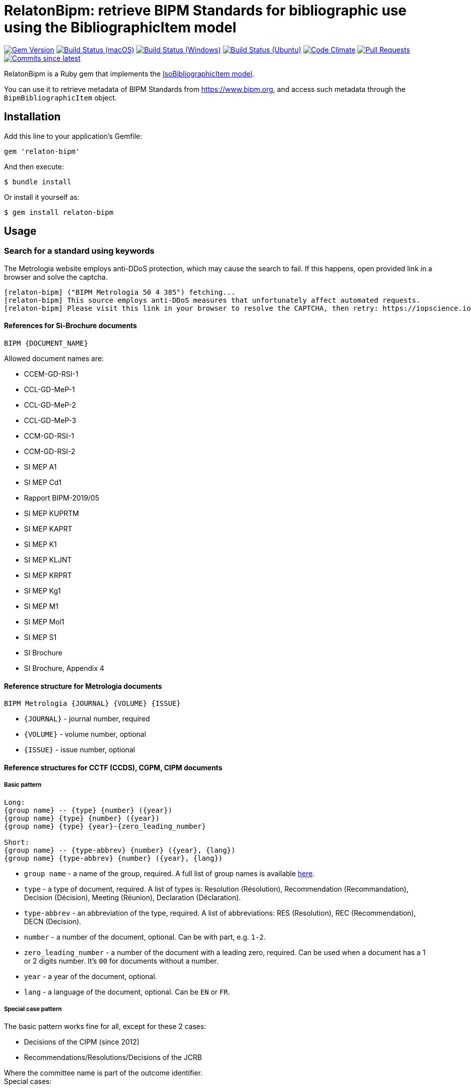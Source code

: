 = RelatonBipm: retrieve BIPM Standards for bibliographic use using the BibliographicItem model

image:https://img.shields.io/gem/v/relaton-bipm.svg["Gem Version", link="https://rubygems.org/gems/relaton-bipm"]
image:https://github.com/relaton/relaton-bipm/workflows/macos/badge.svg["Build Status (macOS)", link="https://github.com/relaton/relaton-bipm/actions?workflow=macos"]
image:https://github.com/relaton/relaton-bipm/workflows/windows/badge.svg["Build Status (Windows)", link="https://github.com/relaton/relaton-bipm/actions?workflow=windows"]
image:https://github.com/relaton/relaton-bipm/workflows/ubuntu/badge.svg["Build Status (Ubuntu)", link="https://github.com/relaton/relaton-bipm/actions?workflow=ubuntu"]
image:https://codeclimate.com/github/relaton/relaton-bipm/badges/gpa.svg["Code Climate", link="https://codeclimate.com/github/relaton/relaton-bipm"]
image:https://img.shields.io/github/issues-pr-raw/relaton/relaton-bipm.svg["Pull Requests", link="https://github.com/relaton/relaton-bipm/pulls"]
image:https://img.shields.io/github/commits-since/relaton/relaton-bipm/latest.svg["Commits since latest",link="https://github.com/relaton/relaton-bipm/releases"]

RelatonBipm is a Ruby gem that implements the https://github.com/metanorma/metanorma-model-iso#iso-bibliographic-item[IsoBibliographicItem model].

You can use it to retrieve metadata of BIPM Standards from https://www.bipm.org, and access such metadata through the `BipmBibliographicItem` object.

== Installation

Add this line to your application's Gemfile:

[source,ruby]
----
gem 'relaton-bipm'
----

And then execute:

    $ bundle install

Or install it yourself as:

    $ gem install relaton-bipm

== Usage

=== Search for a standard using keywords

The Metrologia website employs anti-DDoS protection, which may cause the search to fail. If this happens, open provided link in a browser and solve the captcha.

----
[relaton-bipm] ("BIPM Metrologia 50 4 385") fetching...
[relaton-bipm] This source employs anti-DDoS measures that unfortunately affect automated requests.
[relaton-bipm] Please visit this link in your browser to resolve the CAPTCHA, then retry: https://iopscience.iop.org/article/10.1088/0026-1394/50/4/385
----

==== References for Si-Brochure documents

`BIPM {DOCUMENT_NAME}`

Allowed document names are:

- CCEM-GD-RSI-1
- CCL-GD-MeP-1
- CCL-GD-MeP-2
- CCL-GD-MeP-3
- CCM-GD-RSI-1
- CCM-GD-RSI-2
- SI MEP A1
- SI MEP Cd1
- Rapport BIPM-2019/05
- SI MEP KUPRTM
- SI MEP KAPRT
- SI MEP K1
- SI MEP KLJNT
- SI MEP KRPRT
- SI MEP Kg1
- SI MEP M1
- SI MEP Mol1
- SI MEP S1
- SI Brochure
- SI Brochure, Appendix 4

==== Reference structure for Metrologia documents

`BIPM Metrologia {JOURNAL} {VOLUME} {ISSUE}`

- `{JOURNAL}` - journal number, required
- `{VOLUME}` - volume number, optional
- `{ISSUE}` - issue number, optional

==== Reference structures for CCTF (CCDS), CGPM, CIPM documents

===== Basic pattern

----
Long:
{group name} -- {type} {number} ({year})
{group name} {type} {number} ({year})
{group name} {type} {year}-{zero_leading_number}

Short:
{group name} -- {type-abbrev} {number} ({year}, {lang})
{group name} {type-abbrev} {number} ({year}, {lang})
----

- `group name` - a name of the group, required. A full list of group names is available https://github.com/metanorma/bipm-editor-guides/blob/main/sources/bipm-outcomes-en.adoc#appendix-a-bipm-groups-and-codes[here].
- `type` - a type of document, required. A list of types is: Resolution (Résolution), Recommendation (Recommandation), Decision (Décision), Meeting (Réunion), Declaration (Déclaration).
- `type-abbrev` - an abbreviation of the type, required. A list of abbreviations: RES (Resolution), REC (Recommendation), DECN (Decision).
- `number` - a number of the document, optional. Can be with part, e.g. `1-2`.
- `zero_leading_number` - a number of the document with a leading zero, required. Can be used when a document has a 1 or 2 digits number. It's `00` for documents without a number.
- `year` - a year of the document, optional.
- `lang` - a language of the document, optional. Can be `EN` or `FR`.

===== Special case pattern

The basic pattern works fine for all, except for these 2 cases:

- Decisions of the CIPM (since 2012)
- Recommendations/Resolutions/Decisions of the JCRB

Where the committee name is part of the outcome identifier. +
Special cases:

----
Decision CIPM/111-10 (2022) / Décision CIPM/111-10 (2022)
Recommendation JCRB/43-1 (2021) / Recommandation JCRB/43-1 (2021)
----

===== Single language version (English)

`type` can be:

- Resolution (RES)
- Recommendation (REC)
- Decision (DECN)
- Statement (DECL)

e.g.

----
CCTF -- Recommendation 2 (1970)
CCTF -- REC 2 (1970, EN)
----

Special cases:

----
Decision CIPM/111-10 (2022)
CIPM DECN CIPM/111-10 (2022, EN)
Recommendation JCRB/43-1 (2021)
JCRB REC JCRB/43-1 (2021, EN)
----

===== Single language version (French)

`type` can be:

- Résolution (RES)
- Recommandation (REC)
- Décision (DECN)
- Déclaration (DECL)

e.g.

----
CCTF -- Recommandation 2 (1970)
CCTF -- REC 2 (1970, FR)
----

Special cases:

----
Décision CIPM/111-10 (2022)
CIPM DECN CIPM/111-10 (2022, FR)
Recommandation JCRB/43-1 (2021)
JCRB REC JCRB/43-1 (2021, FR)
----

===== Dual language version (language independent version)

`type` can be in their respective languages or the following abbreviations:

- RES
- REC
- DECN
- DECL

----
CCTF -- Recommandation 2 (1970) / Recommendation 2 (1970)
CCTF REC 2 (1970)
----

Special cases:

----
Decision CIPM/110-10 (2022) / Décision CIPM/111-10 (2022)
CIPM DECN CIPM/110-10 (2022)
Recommendation JCRB/43-1 (2021) / Recommandation JCRB/43-1 (2021)
JCRB REC JCRB/43-1 (2021)
----

=== Configuration

Configuration is optional. The available option is `logger` which is a `Logger` instance. By default, the logger is `Logger.new($stderr)` with `Logger::WARN` level. To change the logger level, use `RelatonBipm.configure` block.

[source,ruby]
----
require 'relaton_bipm'
=> true

RelatonBipm.configure do |config|
  config.logger.level = Logger::DEBUG
end
----

==== Examples

[source,ruby]
----
# get BIPM brochure
item = RelatonBipm::BipmBibliography.get "BIPM SI Brochure"
[relaton-bipm] (BIPM SI Brochure) fetching...
[relaton-bipm] (BIPM SI Brochure) found `BIPM SI Brochure`
=> #<RelatonBipm::BipmBibliographicItem:0x007ffb83982fe8
...

# get BIPM Metrologia page
bib = RelatonBipm::BipmBibliography.get "BIPM Metrologia 29 6 001"
[relaton-bipm] (BIPM Metrologia 29 6 001) fetching...
[relaton-bipm] (BIPM Metrologia 29 6 001) found `Metrologia 29 6 001`
=> #<RelatonBipm::BipmBibliographicItem:0x007f8857f94d40
...

# get CGPM meetings
RelatonBipm::BipmBibliography.get "CGPM 1st Meeting (1889)"
[relaton-bipm] (CGPM 1st Meeting (1889)) fetching...
[relaton-bipm] (CGPM 1st Meeting (1889)) found `CGPM 1th meeting (1889)`
=> #<RelatonBipm::BipmBibliographicItem:0x00007f7fd02aba28
...

# get CGPM resolutions
RelatonBipm::BipmBibliography.get "CGPM RES (1889, E)"
[relaton-bipm] (CGPM RES (1889, E)) fetching...
[relaton-bipm] (CGPM RES (1889, E)) found `CGPM RES (1889)`
=> #<RelatonBipm::BipmBibliographicItem:0x00007f80421f93d8
...

RelatonBipm::BipmBibliography.get "CGPM Resolution (1889)"
[relaton-bipm] (CGPM Resolution (1889)) fetching...
[relaton-bipm] (CGPM Resolution (1889)) found `CGPM RES (1889)`
=> #<RelatonBipm::BipmBibliographicItem:0x00007f8017f60c18
...

RelatonBipm::BipmBibliography.get "CGPM Résolution (1889)"
[relaton-bipm] (CGPM Résolution (1889)) fetching...
[relaton-bipm] (CGPM Résolution (1889)) found `CGPM RES (1889)`
=> #<RelatonBipm::BipmBibliographicItem:0x00007f8017f492e8
...

# get CIPM decision by year and decision number
RelatonBipm::BipmBibliography.get "BIPM Decision CIPM/101-1 (2012)"
[relaton-bipm] (BIPM Decision CIPM/101-1 (2012)) fetching...
[relaton-bipm] (BIPM Decision CIPM/101-1 (2012)) found `CIPM DECN 101-1 (2012)`
=> #<RelatonBipm::BipmBibliographicItem:0x00007f8017f2bd88
...

RelatonBipm::BipmBibliography.get "BIPM DECN CIPM/101-1 (2012, E)"
[relaton-bipm] (BIPM DECN CIPM/101-1 (2012, E)) fetching...
[relaton-bipm] (BIPM DECN CIPM/101-1 (2012, E)) found `CIPM DECN 101-1 (2012)`
=> #<RelatonBipm::BipmBibliographicItem:0x00007f8017f39438
...

# get CIPM recommendation
RelatonBipm::BipmBibliography.get "CIPM Recommendation 1 (2005)"
[relaton-bipm] (CIPM Recommendation 1 (2005)) fetching...
[relaton-bipm] (CIPM Recommendation 1 (2005)) found `CIPM REC 1 (2005)`
=> #<RelatonBipm::BipmBibliographicItem:0x00007f8017f31da0
...

RelatonBipm::BipmBibliography.get "CIPM REC 1 (2005, FR)"
[relaton-bipm] (CIPM REC 1 (2005, FR)) fetching...
[relaton-bipm] (CIPM REC 1 (2005, FR)) found `CIPM REC 1 (2005)`
=> #<RelatonBipm::BipmBibliographicItem:0x00007f80422100d8
...
----

=== XML serialization

[source,ruby]
----
item.to_xml
=> "<bibitem id="BIPMSIBrochure" type="standard" schema-version="v1.2.1">
      <fetched>2022-12-02</fetched>
      <title type="main" format="text/plain" language="en">The International System of Units</title>
      <title type="cover" format="text/plain" language="en">The International System of Units (SI)</title>
      <title type="main" format="text/plain" language="fr">Le Système international d’unités</title>
      <title type="cover" format="text/plain" language="fr">Le Système international d’unités (SI)</title>
      <docidentifier type="BIPM" primary="true">BIPM SI Brochure</docidentifier>
      ...
    </bibitem>"
----

With argument `bibdata: true` it outputs XML wrapped by `bibdata` element and adds flavor `ext` element.

[source,ruby]
----
item.to_xml bibdata: true
=> "<bibdata type="standard" schema-version="v1.2.1">
      <fetched>2022-12-02</fetched>
      <title type="main" format="text/plain" language="en">The International System of Units</title>
      <title type="cover" format="text/plain" language="en">The International System of Units (SI)</title>
      <title type="main" format="text/plain" language="fr">Le Système international d’unités</title>
      <title type="cover" format="text/plain" language="fr">Le Système international d’unités (SI)</title>
      <docidentifier type="BIPM" primary="true">BIPM SI Brochure</docidentifier>
      ...
      <ext schema-version="v1.0.0">
        <doctype>brochure</doctype>
        ...
      </ext>
    </bibdata>"
----

=== Typed links

Each BIPM document has `src` type link and an optional `doi` type link.

[source,ruby]
----
bib.link
=> [#<RelatonBib::TypedUri:0x00007fa6d6a51728 @content=#<Addressable::URI:0xc29c URI:https://iopscience.iop.org/article/10.1088/0026-1394/29/6/001>, @type="src">,
 #<RelatonBib::TypedUri:0x00007fa6d6a29250 @content=#<Addressable::URI:0xc2b0 URI:https://doi.org/10.1088/0026-1394/29/6/001>, @type="doi">]
----

=== Create a bibliographic item from XML

[source,ruby]
----
RelatonBipm::XMLParser.from_xml File.read('spec/fixtures/bipm_item.xml')
=> #<RelatonBipm::BipmBibliographicItem:0x007ffb83827a90
...
----

=== Create a bibliographic item from YAML
[source,ruby]
----
hash = YAML.load_file 'spec/fixtures/bipm_item.yml'
=> {"id"=>"Draft-Agenda-NMI-Dir-Meeting-2017-v10",
...

RelatonBipm::BipmBibliographicItem.from_hash hash
=> #<RelatonBipm::BipmBibliographicItem:0x007ffb668755a0
...
----

=== Fetch data

This gem uses the following datasets as data sources:
- `bipm-data-outcomes` - looking for a local directory with the repository https://github.com/metanorma/bipm-data-outcomes
- `bipm-si-brochute` - looking for a local directory with the repository https://github.com/metanorma/bipm-si-brochure
- `rawdata-bipm-metrologia` - looking for a local directory with the repository https://github.com/relaton/rawdata-bipm-metrologia

The method `RelatonBipm::DataFetcher.fetch(source, output: "data", format: "yaml")` fetches all the documents from the dataset and saves them to the `./data` folder in YAML format.
Arguments:

- `source` - the name of the source dataset
- `output` - folder to save documents (default './data').
- `format` - the format in which the documents are saved. Possible formats are: `yaml`, `xml`, `bibxxml` (default `yaml`).

[source,ruby]
----
RelatonBipm::DataFetcher.fetch "bipm-data-outcomes"
Started at: 2022-06-23 09:36:55 +0200
Stopped at: 2022-06-23 09:36:58 +0200
Done in: 2 sec.
=> nil

RelatonBipm::DataFetcher.fetch "bipm-si-brochure"
Started at: 2022-06-23 09:37:12 +0200
Stopped at: 2022-06-23 09:37:12 +0200
Done in: 0 sec.
=> nil

RelatonBipm::DataFetcher.fetch "rawdata-bipm-metrologia"
Started at: 2022-06-23 09:39:12 +0200
Stopped at: 2022-06-23 09:40:34 +0200
Done in: 82 sec.
=> nil
----

== Development

After checking out the repo, run `bin/setup` to install dependencies. Then, run `rake spec` to run the tests. You can also run `bin/console` for an interactive prompt that will allow you to experiment.

To install this gem onto your local machine, run `bundle exec rake install`. To release a new version, update the version number in `version.rb`, and then run `bundle exec rake release`, which will create a git tag for the version, push git commits and tags, and push the `.gem` file to [rubygems.org](https://rubygems.org).

== Contributing

Bug reports and pull requests are welcome on GitHub at https://github.com/relaton/relaton-bipm.


== License

The gem is available as open source under the terms of the [MIT License](https://opensource.org/licenses/MIT).
